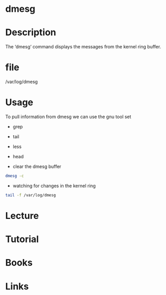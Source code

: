 #+TAGS: kernel


* dmesg
* Description
The ‘dmesg‘ command displays the messages from the kernel ring buffer.

* file
/var/log/dmesg
* Usage
To pull information from dmesg we can use the gnu tool set
- grep
- tail
- less
- head
  
- clear the dmesg buffer 
#+BEGIN_SRC sh
dmesg -c
#+END_SRC

- watching for changes in the kernel ring
#+BEGIN_SRC sh
tail -f /var/log/dmesg
#+END_SRC
* Lecture
* Tutorial
* Books
* Links
